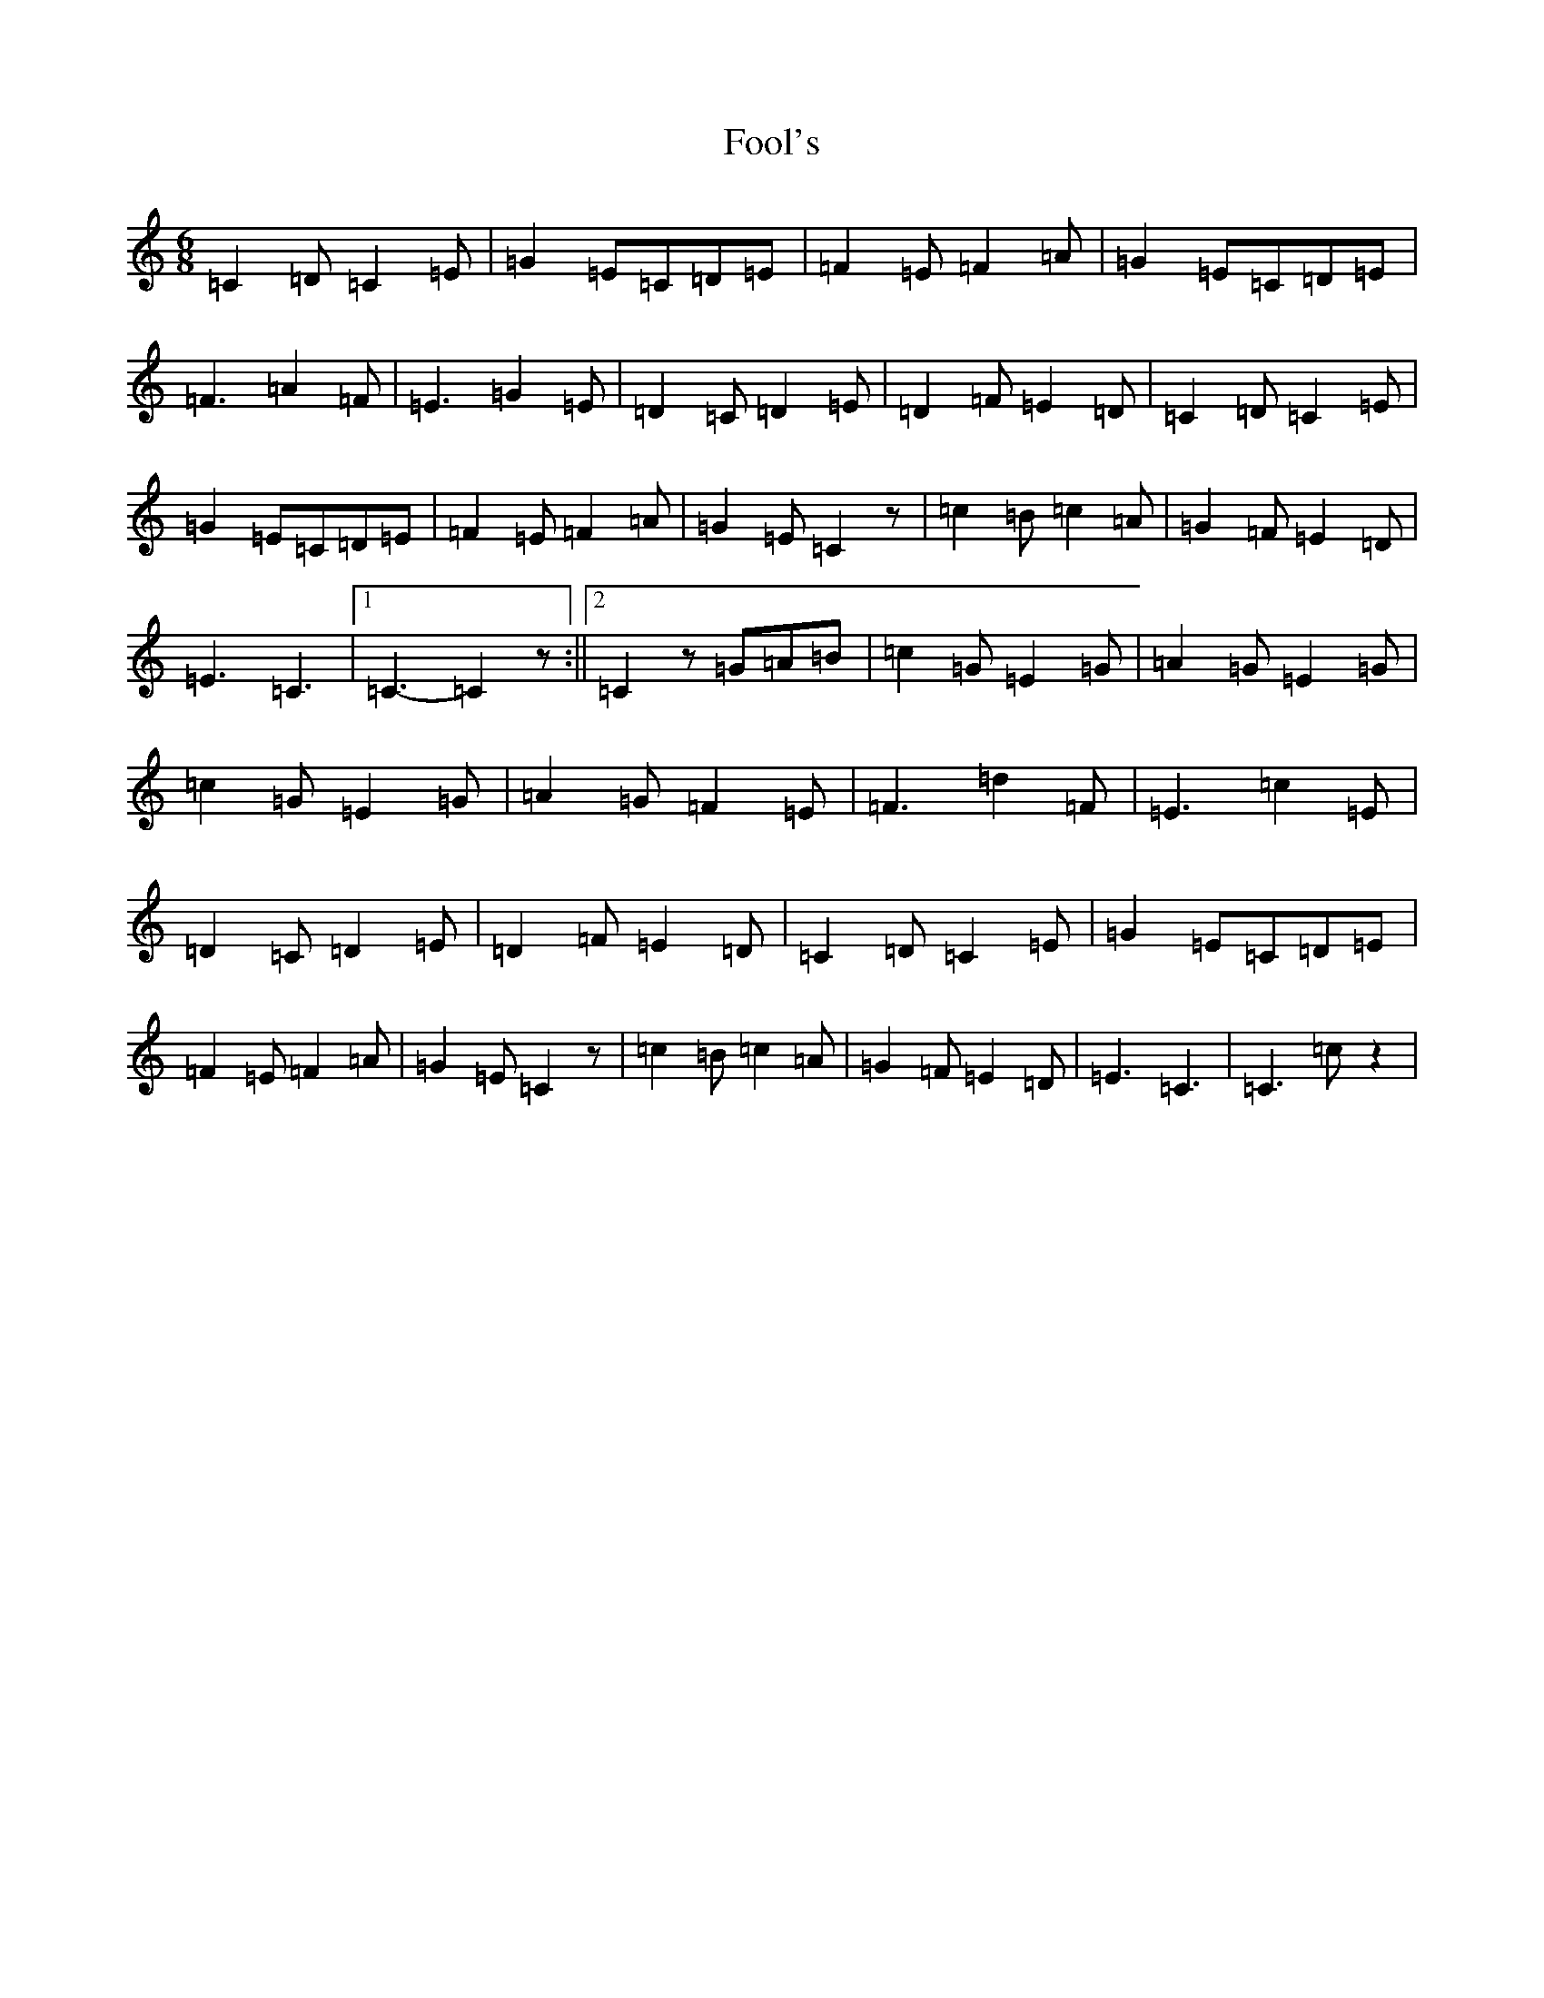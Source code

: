 X: 7108
T: Fool's
S: https://thesession.org/tunes/792#setting792
R: jig
M:6/8
L:1/8
K: C Major
=C2=D=C2=E|=G2=E=C=D=E|=F2=E=F2=A|=G2=E=C=D=E|=F3=A2=F|=E3=G2=E|=D2=C=D2=E|=D2=F=E2=D|=C2=D=C2=E|=G2=E=C=D=E|=F2=E=F2=A|=G2=E=C2z|=c2=B=c2=A|=G2=F=E2=D|=E3=C3|1=C3-=C2z:||2=C2z=G=A=B|=c2=G=E2=G|=A2=G=E2=G|=c2=G=E2=G|=A2=G=F2=E|=F3=d2=F|=E3=c2=E|=D2=C=D2=E|=D2=F=E2=D|=C2=D=C2=E|=G2=E=C=D=E|=F2=E=F2=A|=G2=E=C2z|=c2=B=c2=A|=G2=F=E2=D|=E3=C3|=C3=cz2|